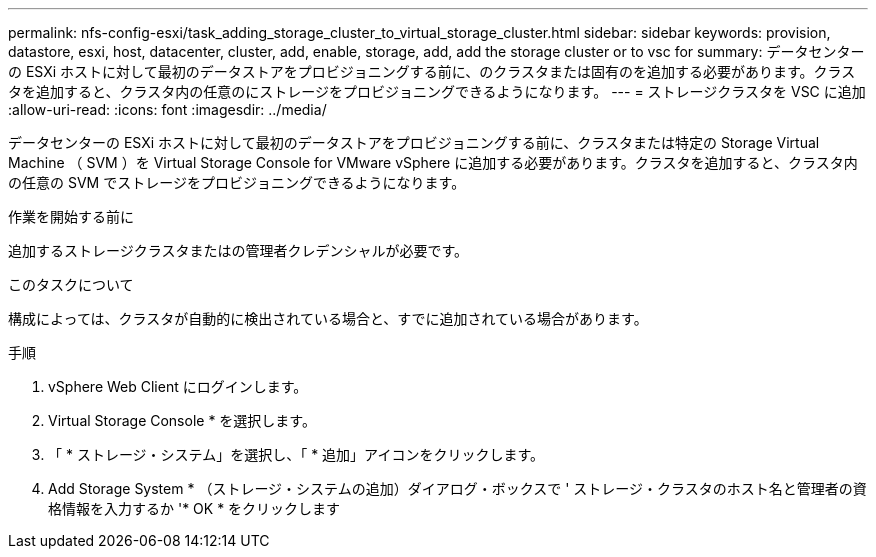 ---
permalink: nfs-config-esxi/task_adding_storage_cluster_to_virtual_storage_cluster.html 
sidebar: sidebar 
keywords: provision, datastore, esxi, host, datacenter, cluster, add, enable, storage, add, add the storage cluster or to vsc for 
summary: データセンターの ESXi ホストに対して最初のデータストアをプロビジョニングする前に、のクラスタまたは固有のを追加する必要があります。クラスタを追加すると、クラスタ内の任意のにストレージをプロビジョニングできるようになります。 
---
= ストレージクラスタを VSC に追加
:allow-uri-read: 
:icons: font
:imagesdir: ../media/


[role="lead"]
データセンターの ESXi ホストに対して最初のデータストアをプロビジョニングする前に、クラスタまたは特定の Storage Virtual Machine （ SVM ）を Virtual Storage Console for VMware vSphere に追加する必要があります。クラスタを追加すると、クラスタ内の任意の SVM でストレージをプロビジョニングできるようになります。

.作業を開始する前に
追加するストレージクラスタまたはの管理者クレデンシャルが必要です。

.このタスクについて
構成によっては、クラスタが自動的に検出されている場合と、すでに追加されている場合があります。

.手順
. vSphere Web Client にログインします。
. Virtual Storage Console * を選択します。
. 「 * ストレージ・システム」を選択し、「 * 追加」アイコンをクリックします。
. Add Storage System * （ストレージ・システムの追加）ダイアログ・ボックスで ' ストレージ・クラスタのホスト名と管理者の資格情報を入力するか '* OK * をクリックします

